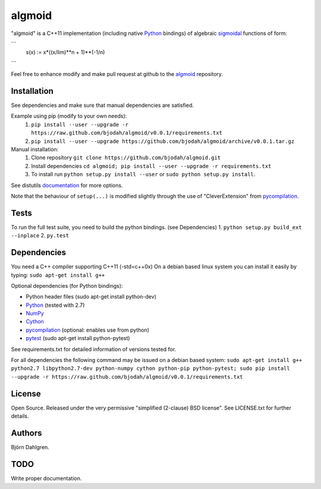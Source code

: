 =======
algmoid
=======
.. image:: https://travis-ci.org/bjodah/algmoid.png?branch=master
   :target: https://travis-ci.org/bjodah/algmoid

"algmoid" is a C++11 implementation (including native Python_ bindings) 
of algebraic sigmoidal_ functions of form:

```
    s(x) := x*((x/lim)**n + 1)**(-1/n)
```

Feel free to enhance modify and make pull request at github to the algmoid_ repository.

.. _Python: https://www.python.org
.. _Cython: http://cython.org
.. _algmoid: https://github.com/bjodah/algmoid
.. _sigmoidal: http://en.wikipedia.org/wiki/Sigmoid_function



Installation
============
See dependencies and make sure that manual dependencies are satisfied.

Example using pip (modify to your own needs):
    1. ``pip install --user --upgrade -r https://raw.github.com/bjodah/algmoid/v0.0.1/requirements.txt``
    2. ``pip install --user --upgrade https://github.com/bjodah/algmoid/archive/v0.0.1.tar.gz``

Manual installation:
    1. Clone repository ``git clone https://github.com/bjodah/algmoid.git``
    2. Install dependencies ``cd algmoid; pip install --user --upgrade -r requirements.txt``
    3. To install run ``python setup.py install --user`` or ``sudo python setup.py install``.

See distutils documentation_ for more options.

.. _documentation: http://docs.python.org/2/library/distutils.html

Note that the behaviour of ``setup(...)`` is modified slightly through the use of "CleverExtension" from pycompilation_.


Tests
=====
To run the full test suite, you need to build the python
bindings. (see Dependencies)
1. ``python setup.py build_ext --inplace``
2. ``py.test``


Dependencies
============
You need a C++ compiler supporting C++11 (-std=c++0x)
On a debian based linux system you can install it easily
by typing: ``sudo apt-get install g++``

Optional dependencies (for Python bindings):

- Python header files (sudo apt-get install python-dev)
- Python_ (tested with 2.7)
- NumPy_ 
- Cython_
- pycompilation_ (optional: enables use from python)
- pytest_ (sudo apt-get install python-pytest)

See requirements.txt for detailed information of versions tested for.

For all dependencies the following command may be issued on a debian
based system:
``sudo apt-get install g++ python2.7 libpython2.7-dev
python-numpy cython python-pip python-pytest; sudo
pip install --upgrade -r https://raw.github.com/bjodah/algmoid/v0.0.1/requirements.txt``

.. _NumPy: http://www.numpy.org/
.. _pycompilation: https://github.com/bjodah/pycompilation
.. _pytest: http://pytest.org/


License
=======
Open Source. Released under the very permissive "simplified
(2-clause) BSD license". See LICENSE.txt for further details.


Authors
=======
Björn Dahlgren. 

TODO
====
Write proper documentation.
